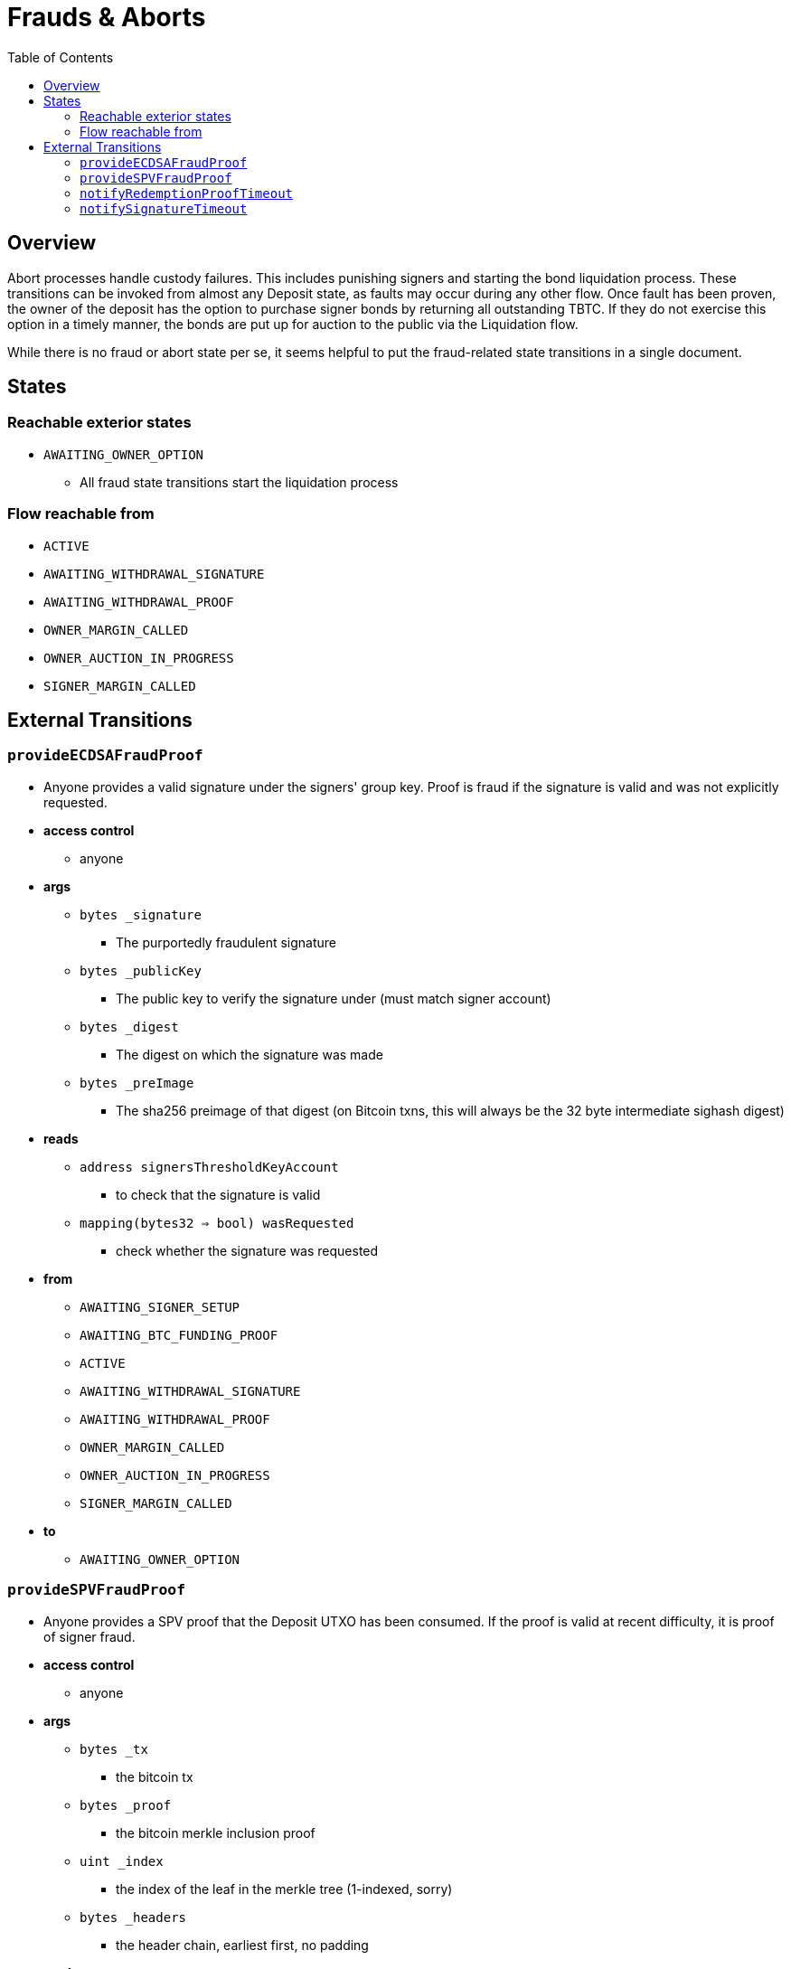 :toc: macro

= Frauds & Aborts

ifndef::tbtc[toc::[]]


== Overview

Abort processes handle custody failures. This includes punishing signers and
starting the bond liquidation process. These transitions can be invoked from
almost any Deposit state, as faults may occur during any other flow. Once fault
has been proven, the owner of the deposit has the option to purchase signer
bonds by returning all outstanding TBTC. If they do not exercise this option in
a timely manner, the bonds are put up for auction to the public via the
Liquidation flow.

While there is no fraud or abort state per se, it seems helpful to put the
fraud-related state transitions in a single document.

== States
=== Reachable exterior states
* `AWAITING_OWNER_OPTION`
** All fraud state transitions start the liquidation process

=== Flow reachable from
* `ACTIVE`
* `AWAITING_WITHDRAWAL_SIGNATURE`
* `AWAITING_WITHDRAWAL_PROOF`
* `OWNER_MARGIN_CALLED`
* `OWNER_AUCTION_IN_PROGRESS`
* `SIGNER_MARGIN_CALLED`

// TODO: distinguish between frauds and aborts?

== External Transitions

=== `provideECDSAFraudProof`
* Anyone provides a valid signature under the signers' group key.
  Proof is fraud if the signature is valid and was not explicitly requested.
* *access control*
** anyone
* *args*
** `bytes _signature`
*** The purportedly fraudulent signature
** `bytes _publicKey`
*** The public key to verify the signature under (must match signer account)
** `bytes _digest`
*** The digest on which the signature was made
** `bytes _preImage`
*** The sha256 preimage of that digest (on Bitcoin txns, this will always be
    the 32 byte intermediate sighash digest)
* *reads*
** `address signersThresholdKeyAccount`
*** to check that the signature is valid
** `mapping(bytes32 => bool) wasRequested`
*** check whether the signature was requested
* *from*
** `AWAITING_SIGNER_SETUP`
** `AWAITING_BTC_FUNDING_PROOF`
** `ACTIVE`
** `AWAITING_WITHDRAWAL_SIGNATURE`
** `AWAITING_WITHDRAWAL_PROOF`
** `OWNER_MARGIN_CALLED`
** `OWNER_AUCTION_IN_PROGRESS`
** `SIGNER_MARGIN_CALLED`
* *to*
** `AWAITING_OWNER_OPTION`

=== `provideSPVFraudProof`
* Anyone provides a SPV proof that the Deposit UTXO has been consumed.
  If the proof is valid at recent difficulty, it is proof of signer fraud.
* *access control*
** anyone
* *args*
** `bytes _tx`
*** the bitcoin tx
** `bytes _proof`
*** the bitcoin merkle inclusion proof
** `uint _index`
*** the index of the leaf in the merkle tree (1-indexed, sorry)
** `bytes _headers`
*** the header chain, earliest first, no padding
* *reads*
** `bytes utxoOutpoint`
*** check if the tx spends the deposit outpoint
** `uint256 currentDifficulty` -- from light relay
*** check if the proof difficulty matches bitcoin main chain
* *from*
** `AWAITING_SIGNER_SETUP`
** `AWAITING_BTC_FUNDING_PROOF`
** `ACTIVE`
** `AWAITING_WITHDRAWAL_SIGNATURE`
** `AWAITING_WITHDRAWAL_PROOF`
** `OWNER_MARGIN_CALLED`
** `OWNER_AUCTION_IN_PROGRESS`
** `SIGNER_MARGIN_CALLED`
* *to*
** `AWAITING_OWNER_OPTION`

=== `notifyRedemptionProofTimeout`
* Anyone may poke the contract to show that a redemption proof was not
  provided within the permissible time frame. Treated as Abort
* *access control*
** anyone
* *reads*
** `uint256 withdrawalRequestTime`
*** for checking if the timer has elapsed
* *from*
** `AWAITING_WITHDRAWAL_PROOF`
* *to*
** `AWAITING_OWNER_OPTION`

=== `notifySignatureTimeout`
* Anyone may poke the contract to show that a redemption signature was not
  provided within the permissible time frame. Treated as Abort
* *access control*
** anyone
* *reads*
** `uint256 withdrawalRequestTime`
*** for checking if the timer has elapsed
* *from*
** `AWAITING_WITHDRAWAL_SIGNATURE`
* *to*
** `AWAITING_OWNER_OPTION`
